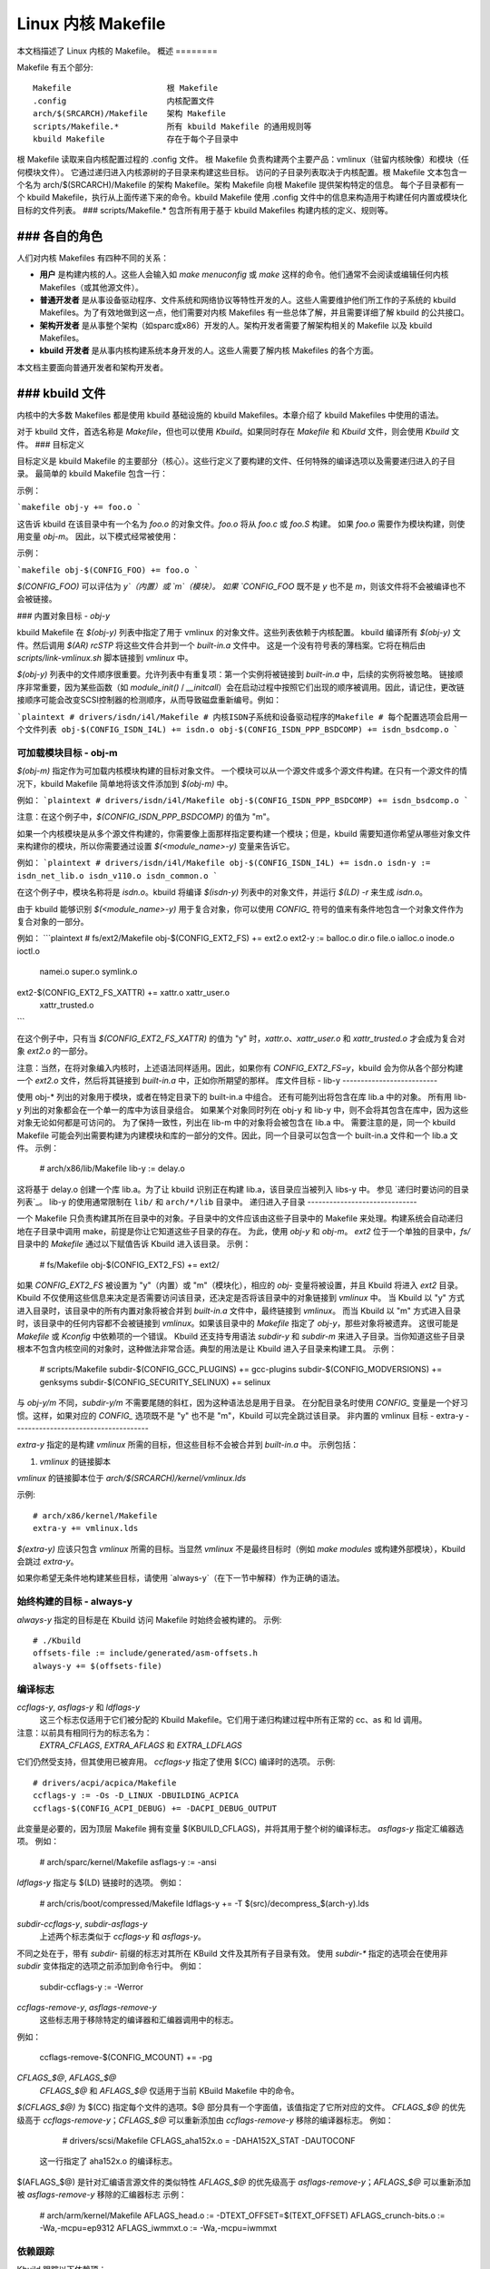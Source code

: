 ======================
Linux 内核 Makefile
======================

本文档描述了 Linux 内核的 Makefile。
概述
========

Makefile 有五个部分::

   Makefile                    根 Makefile
   .config                     内核配置文件
   arch/$(SRCARCH)/Makefile    架构 Makefile
   scripts/Makefile.*          所有 kbuild Makefile 的通用规则等
   kbuild Makefile             存在于每个子目录中

根 Makefile 读取来自内核配置过程的 .config 文件。
根 Makefile 负责构建两个主要产品：vmlinux（驻留内核映像）和模块（任何模块文件）。
它通过递归进入内核源树的子目录来构建这些目标。
访问的子目录列表取决于内核配置。根 Makefile 文本包含一个名为 arch/$(SRCARCH)/Makefile 的架构 Makefile。架构 Makefile 向根 Makefile 提供架构特定的信息。
每个子目录都有一个 kbuild Makefile，执行从上面传递下来的命令。kbuild Makefile 使用 .config 文件中的信息来构造用于构建任何内置或模块化目标的文件列表。
### scripts/Makefile.* 包含所有用于基于 kbuild Makefiles 构建内核的定义、规则等。

### 各自的角色
####

人们对内核 Makefiles 有四种不同的关系：

- **用户** 是构建内核的人。这些人会输入如 `make menuconfig` 或 `make` 这样的命令。他们通常不会阅读或编辑任何内核 Makefiles（或其他源文件）。
- **普通开发者** 是从事设备驱动程序、文件系统和网络协议等特性开发的人。这些人需要维护他们所工作的子系统的 kbuild Makefiles。为了有效地做到这一点，他们需要对内核 Makefiles 有一些总体了解，并且需要详细了解 kbuild 的公共接口。
- **架构开发者** 是从事整个架构（如sparc或x86）开发的人。架构开发者需要了解架构相关的 Makefile 以及 kbuild Makefiles。
- **kbuild 开发者** 是从事内核构建系统本身开发的人。这些人需要了解内核 Makefiles 的各个方面。

本文档主要面向普通开发者和架构开发者。

### kbuild 文件
####

内核中的大多数 Makefiles 都是使用 kbuild 基础设施的 kbuild Makefiles。本章介绍了 kbuild Makefiles 中使用的语法。

对于 kbuild 文件，首选名称是 `Makefile`，但也可以使用 `Kbuild`。如果同时存在 `Makefile` 和 `Kbuild` 文件，则会使用 `Kbuild` 文件。
### 目标定义

目标定义是 kbuild Makefile 的主要部分（核心）。这些行定义了要构建的文件、任何特殊的编译选项以及需要递归进入的子目录。
最简单的 kbuild Makefile 包含一行：

示例：

```makefile
obj-y += foo.o
```

这告诉 kbuild 在该目录中有一个名为 `foo.o` 的对象文件。`foo.o` 将从 `foo.c` 或 `foo.S` 构建。
如果 `foo.o` 需要作为模块构建，则使用变量 `obj-m`。
因此，以下模式经常被使用：

示例：

```makefile
obj-$(CONFIG_FOO) += foo.o
```

`$(CONFIG_FOO)` 可以评估为 `y`（内置）或 `m`（模块）。
如果 `CONFIG_FOO` 既不是 `y` 也不是 `m`，则该文件将不会被编译也不会被链接。

### 内置对象目标 - `obj-y`

kbuild Makefile 在 `$(obj-y)` 列表中指定了用于 vmlinux 的对象文件。这些列表依赖于内核配置。
kbuild 编译所有 `$(obj-y)` 文件。然后调用 `$(AR) rcSTP` 将这些文件合并到一个 `built-in.a` 文件中。
这是一个没有符号表的薄档案。它将在稍后由 `scripts/link-vmlinux.sh` 脚本链接到 `vmlinux` 中。

`$(obj-y)` 列表中的文件顺序很重要。允许列表中有重复项：第一个实例将被链接到 `built-in.a` 中，后续的实例将被忽略。
链接顺序非常重要，因为某些函数（如 `module_init()` / `__initcall`）会在启动过程中按照它们出现的顺序被调用。因此，请记住，更改链接顺序可能会改变SCSI控制器的检测顺序，从而导致磁盘重新编号。例如：

```plaintext
# drivers/isdn/i4l/Makefile
# 内核ISDN子系统和设备驱动程序的Makefile
# 每个配置选项会启用一个文件列表
obj-$(CONFIG_ISDN_I4L) += isdn.o
obj-$(CONFIG_ISDN_PPP_BSDCOMP) += isdn_bsdcomp.o
```

可加载模块目标 - obj-m
------------------------

`$(obj-m)` 指定作为可加载内核模块构建的目标对象文件。
一个模块可以从一个源文件或多个源文件构建。在只有一个源文件的情况下，kbuild Makefile 简单地将该文件添加到 `$(obj-m)` 中。

例如：
```plaintext
# drivers/isdn/i4l/Makefile
obj-$(CONFIG_ISDN_PPP_BSDCOMP) += isdn_bsdcomp.o
```

注意：在这个例子中，`$(CONFIG_ISDN_PPP_BSDCOMP)` 的值为 "m"。

如果一个内核模块是从多个源文件构建的，你需要像上面那样指定要构建一个模块；但是，kbuild 需要知道你希望从哪些对象文件来构建你的模块，所以你需要通过设置 `$(<module_name>-y)` 变量来告诉它。

例如：
```plaintext
# drivers/isdn/i4l/Makefile
obj-$(CONFIG_ISDN_I4L) += isdn.o
isdn-y := isdn_net_lib.o isdn_v110.o isdn_common.o
```

在这个例子中，模块名称将是 `isdn.o`。kbuild 将编译 `$(isdn-y)` 列表中的对象文件，并运行 `$(LD) -r` 来生成 `isdn.o`。

由于 kbuild 能够识别 `$(<module_name>-y)` 用于复合对象，你可以使用 `CONFIG_` 符号的值来有条件地包含一个对象文件作为复合对象的一部分。

例如：
```plaintext
# fs/ext2/Makefile
obj-$(CONFIG_EXT2_FS) += ext2.o
ext2-y := balloc.o dir.o file.o ialloc.o inode.o ioctl.o \
  namei.o super.o symlink.o
ext2-$(CONFIG_EXT2_FS_XATTR) += xattr.o xattr_user.o \
  xattr_trusted.o
```

在这个例子中，只有当 `$(CONFIG_EXT2_FS_XATTR)` 的值为 "y" 时，`xattr.o`、`xattr_user.o` 和 `xattr_trusted.o` 才会成为复合对象 `ext2.o` 的一部分。

注意：当然，在将对象编入内核时，上述语法同样适用。因此，如果你有 `CONFIG_EXT2_FS=y`，kbuild 会为你从各个部分构建一个 `ext2.o` 文件，然后将其链接到 `built-in.a` 中，正如你所期望的那样。
库文件目标 - lib-y
--------------------------

使用 obj-* 列出的对象用于模块，或者在特定目录下的 built-in.a 中组合。
还有可能列出将包含在库 lib.a 中的对象。
所有用 lib-y 列出的对象都会在一个单一的库中为该目录组合。
如果某个对象同时列在 obj-y 和 lib-y 中，则不会将其包含在库中，因为这些对象无论如何都是可访问的。
为了保持一致性，列出在 lib-m 中的对象将会被包含在 lib.a 中。
需要注意的是，同一个 kbuild Makefile 可能会列出需要构建为内建模块和库的一部分的文件。因此，同一个目录可以包含一个 built-in.a 文件和一个 lib.a 文件。
示例：

  # arch/x86/lib/Makefile
  lib-y    := delay.o

这将基于 delay.o 创建一个库 lib.a。为了让 kbuild 识别正在构建 lib.a，该目录应当被列入 libs-y 中。
参见 `递归时要访问的目录列表`_。
lib-y 的使用通常限制在 ``lib/`` 和 ``arch/*/lib`` 目录中。
递归进入子目录
------------------------------

一个 Makefile 只负责构建其所在目录中的对象。子目录中的文件应该由这些子目录中的 Makefile 来处理。构建系统会自动递归地在子目录中调用 make，前提是你让它知道这些子目录的存在。
为此，使用 `obj-y` 和 `obj-m`。
`ext2` 位于一个单独的目录中，`fs/` 目录中的 `Makefile` 通过以下赋值告诉 Kbuild 进入该目录。
示例：

  # fs/Makefile
  obj-$(CONFIG_EXT2_FS) += ext2/

如果 `CONFIG_EXT2_FS` 被设置为 "y"（内置）或 "m"（模块化），相应的 `obj-` 变量将被设置，并且 Kbuild 将进入 `ext2` 目录。
Kbuild 不仅使用这些信息来决定是否需要访问该目录，还决定是否将该目录中的对象链接到 `vmlinux` 中。
当 Kbuild 以 "y" 方式进入目录时，该目录中的所有内置对象将被合并到 `built-in.a` 文件中，最终链接到 `vmlinux`。
而当 Kbuild 以 "m" 方式进入目录时，该目录中的任何内容都不会被链接到 `vmlinux`。如果该目录中的 `Makefile` 指定了 `obj-y`，那些对象将被遗弃。
这很可能是 `Makefile` 或 `Kconfig` 中依赖项的一个错误。
Kbuild 还支持专用语法 `subdir-y` 和 `subdir-m` 来进入子目录。当你知道这些子目录根本不包含内核空间的对象时，这种做法非常合适。典型的用法是让 Kbuild 进入子目录来构建工具。
示例：

  # scripts/Makefile
  subdir-$(CONFIG_GCC_PLUGINS) += gcc-plugins
  subdir-$(CONFIG_MODVERSIONS) += genksyms
  subdir-$(CONFIG_SECURITY_SELINUX) += selinux

与 `obj-y/m` 不同，`subdir-y/m` 不需要尾随的斜杠，因为这种语法总是用于目录。
在分配目录名时使用 `CONFIG_` 变量是一个好习惯。这样，如果对应的 `CONFIG_` 选项既不是 "y" 也不是 "m"，Kbuild 可以完全跳过该目录。
非内置的 vmlinux 目标 - extra-y
-------------------------------------

`extra-y` 指定的是构建 `vmlinux` 所需的目标，但这些目标不会被合并到 `built-in.a` 中。
示例包括：

1) `vmlinux` 的链接脚本

`vmlinux` 的链接脚本位于 `arch/$(SRCARCH)/kernel/vmlinux.lds`

示例::

  # arch/x86/kernel/Makefile
  extra-y += vmlinux.lds

`$(extra-y)` 应该只包含 `vmlinux` 所需的目标。当显然 `vmlinux` 不是最终目标时（例如 `make modules` 或构建外部模块），Kbuild 会跳过 `extra-y`。

如果你希望无条件地构建某些目标，请使用 `always-y`（在下一节中解释）作为正确的语法。

始终构建的目标 - always-y
-----------------------------

`always-y` 指定的目标是在 Kbuild 访问 Makefile 时始终会被构建的。
示例::

  # ./Kbuild
  offsets-file := include/generated/asm-offsets.h
  always-y += $(offsets-file)

编译标志
-----------------

`ccflags-y`, `asflags-y` 和 `ldflags-y`
  这三个标志仅适用于它们被分配的 Kbuild Makefile。它们用于递归构建过程中所有正常的 cc、as 和 ld 调用。
注意：以前具有相同行为的标志名为：
  `EXTRA_CFLAGS`, `EXTRA_AFLAGS` 和 `EXTRA_LDFLAGS`
它们仍然受支持，但其使用已被弃用。
`ccflags-y` 指定了使用 $(CC) 编译时的选项。
示例::

    # drivers/acpi/acpica/Makefile
    ccflags-y := -Os -D_LINUX -DBUILDING_ACPICA
    ccflags-$(CONFIG_ACPI_DEBUG) += -DACPI_DEBUG_OUTPUT

此变量是必要的，因为顶层 Makefile 拥有变量 $(KBUILD_CFLAGS)，并将其用于整个树的编译标志。
`asflags-y` 指定汇编器选项。
例如：

    # arch/sparc/kernel/Makefile
    asflags-y := -ansi

`ldflags-y` 指定与 $(LD) 链接时的选项。
例如：

    # arch/cris/boot/compressed/Makefile
    ldflags-y += -T $(src)/decompress_$(arch-y).lds

`subdir-ccflags-y`, `subdir-asflags-y`
  上述两个标志类似于 `ccflags-y` 和 `asflags-y`。
不同之处在于，带有 `subdir-` 前缀的标志对其所在 KBuild 文件及其所有子目录有效。
使用 `subdir-*` 指定的选项会在使用非 `subdir` 变体指定的选项之前添加到命令行中。
例如：

    subdir-ccflags-y := -Werror

`ccflags-remove-y`, `asflags-remove-y`
  这些标志用于移除特定的编译器和汇编器调用中的标志。
例如：

    ccflags-remove-$(CONFIG_MCOUNT) += -pg

`CFLAGS_$@`, `AFLAGS_$@`
  `CFLAGS_$@` 和 `AFLAGS_$@` 仅适用于当前 KBuild Makefile 中的命令。
`$(CFLAGS_$@)` 为 $(CC) 指定每个文件的选项。$@ 部分具有一个字面值，该值指定了它所对应的文件。
`CFLAGS_$@` 的优先级高于 `ccflags-remove-y`；`CFLAGS_$@` 可以重新添加由 `ccflags-remove-y` 移除的编译器标志。
例如：

    # drivers/scsi/Makefile
    CFLAGS_aha152x.o = -DAHA152X_STAT -DAUTOCONF

  这一行指定了 aha152x.o 的编译标志。
$(AFLAGS_$@) 是针对汇编语言源文件的类似特性  
`AFLAGS_$@` 的优先级高于 `asflags-remove-y`；`AFLAGS_$@` 可以重新添加被 `asflags-remove-y` 移除的汇编器标志  
示例：

    # arch/arm/kernel/Makefile
    AFLAGS_head.o        := -DTEXT_OFFSET=$(TEXT_OFFSET)
    AFLAGS_crunch-bits.o := -Wa,-mcpu=ep9312
    AFLAGS_iwmmxt.o      := -Wa,-mcpu=iwmmxt

依赖跟踪
--------

Kbuild 跟踪以下依赖项：

1) 所有前置文件（包括 ``*.c`` 和 ``*.h``）
2) 在所有前置文件中使用的 ``CONFIG_`` 选项
3) 用于编译目标的命令行

因此，如果你修改了 $(CC) 的某个选项，所有受影响的文件都将被重新编译

自定义规则
------------

当 Kbuild 架构不提供所需支持时，可以使用自定义规则。一个典型的例子是在构建过程中生成的头文件  
另一个例子是需要自定义规则来准备引导映像等架构特定的 Makefile  
自定义规则以常规 Make 规则的形式编写  
Kbuild 不在 Makefile 所在目录执行，所以所有的自定义规则都应使用相对于前置文件和目标文件的路径  
定义自定义规则时会用到两个变量：

$(src)
  $(src) 是 Makefile 所在的目录。引用源树中的文件时始终使用 $(src)
$(obj)
  $(obj) 是保存目标文件的目录。引用生成文件时始终使用 $(obj)。对于需要同时适用于生成文件和实际源文件的模式规则，也应使用 $(obj)（VPATH 将帮助查找不仅在对象树中还在源树中的前置文件）
示例：

    #drivers/scsi/Makefile
    $(obj)/53c8xx_d.h: $(src)/53c7,8xx.scr $(src)/script_asm.pl
    $(CPP) -DCHIP=810 - < $< | ... $(src)/script_asm.pl

  这是一个遵循 make 所需标准语法的自定义规则
目标文件依赖于两个先决条件文件。对目标文件的引用以 `$(obj)` 开头，对先决条件文件的引用使用 `$(src)`（因为它们不是生成文件）。

$(kecho)
在规则中向用户显示信息通常是一个好习惯，但在执行 `make -s` 时，不希望看到任何输出，除非是警告或错误。
为了支持这一点，kbuild 定义了 $(kecho)，它会将紧跟在 $(kecho) 后面的文本输出到标准输出，除非使用了 `make -s`。

示例：

```makefile
# arch/arm/Makefile
$(BOOT_TARGETS): vmlinux
        $(Q)$(MAKE) $(build)=$(boot) MACHINE=$(MACHINE) $(boot)/$@
        @$(kecho) '  Kernel: $(boot)/$@ is ready'
```

当 kbuild 在未设置 KBUILD_VERBOSE 的情况下执行时，默认只显示命令的简写形式。
为了使自定义命令启用这种行为，kbuild 要求设置两个变量：

- `quiet_cmd_<command>` - 需要显示的内容
- `cmd_<command>` - 要执行的命令

示例：

```makefile
# lib/Makefile
quiet_cmd_crc32 = GEN     $@
cmd_crc32 = $< > $@

$(obj)/crc32table.h: $(obj)/gen_crc32table
        $(call cmd,crc32)
```

在更新 $(obj)/crc32table.h 目标时，会显示以下行：

```shell
GEN     lib/crc32table.h
```

通过执行 `make KBUILD_VERBOSE=` 可以看到这条信息。

命令变更检测
------------------------

在评估规则时，会比较目标文件和其先决条件文件的时间戳。GNU Make 当任何先决条件比目标文件更新时更新目标文件。
当命令行自上次调用以来发生变化时，也应重建目标文件。这本身不受 Make 支持，因此 kbuild 通过一种元编程方式实现了这一点。
用于此目的的宏是 `if_changed`，其形式如下：

```makefile
quiet_cmd_<command> = ..
cmd_<command> = ..
<target>: <source(s)> FORCE
        $(call if_changed,<command>)
```

任何使用 `if_changed` 的目标都必须列在 $(targets) 中，否则命令行检查会失败，并且目标文件将始终被构建。
如果目标已经在识别的语法中列出，如 obj-y/m、lib-y/m、extra-y/m、always-y/m、hostprogs、userprogs 或 Kbuild，Kbuild 会自动将其添加到 $(targets)。否则，必须显式地将目标添加到 $(targets)。

对 $(targets) 的赋值不包含 $(obj)/ 前缀。可以结合使用 `if_changed` 和自定义规则，具体定义见“自定义规则”部分。

注意：常见的错误是忘记添加 FORCE 先决条件。

另一个常见的陷阱是有时空格很重要；例如，下面的代码会失败（请注意逗号后面的多余空格）：

```plaintext
target: source(s) FORCE

**WRONG!**	$(call if_changed, objcopy)
```

注意：
  每个目标不应使用多于一次的 `if_changed`。
  它将执行的命令存储在对应的 .cmd 文件中，多次调用会导致覆盖，并且当目标是最新的但只有更改的命令触发命令执行时，可能会导致意外的结果。

$(CC) 支持函数
-----------------------

内核可以使用多个不同版本的 $(CC) 编译，每个版本支持一组独特的特性和选项。
Kbuild 提供了基本的支持来检查 $(CC) 的有效选项。
$(CC) 通常是 gcc 编译器，但也支持其他替代方案。

as-option
  `as-option` 用于检查 $(CC) 在编译汇编文件（``*.S``）时是否支持给定的选项。如果第一个选项不被支持，可以指定一个可选的第二个选项。
示例：

```plaintext
# arch/sh/Makefile
cflags-y += $(call as-option,-Wa$(comma)-isa=$(isa-y),)
```

在上面的例子中，如果 $(CC) 支持该选项，则 cflags-y 将被赋值为 `-Wa$(comma)-isa=$(isa-y)`。
第二个参数是可选的，如果提供，则在第一个参数不被支持时使用。

`as-instr`
`as-instr` 检查汇编器是否报告了特定指令，并根据结果输出 `option1` 或 `option2`。
测试指令支持 C 转义字符。
注意：`as-instr-option` 使用 `KBUILD_AFLAGS` 来设置汇编器选项。

`cc-option`
`cc-option` 用于检查编译器 `$(CC)` 是否支持给定的选项，如果不支持，则使用可选的第二个选项。
示例：

```makefile
# arch/x86/Makefile
cflags-y += $(call cc-option, -march=pentium-mmx, -march=i586)
```

在上述示例中，如果 `$(CC)` 支持 `-march=pentium-mmx` 选项，那么 `cflags-y` 将被赋值为 `-march=pentium-mmx`；否则赋值为 `-march=i586`。
`cc-option` 的第二个参数是可选的，如果没有提供，则当第一个选项不被支持时，`cflags-y` 将被赋值为空。
注意：`cc-option` 使用 `KBUILD_CFLAGS` 来设置 `$(CC)` 的选项。

`cc-option-yn`
`cc-option-yn` 用于检查 `gcc` 是否支持给定的选项，并在支持时返回 "y"，否则返回 "n"。
示例：

```makefile
# arch/ppc/Makefile
biarch := $(call cc-option-yn, -m32)
aflags-$(biarch) += -a32
cflags-$(biarch) += -m32
```

在上述示例中，如果 `$(CC)` 支持 `-m32` 选项，则 `$(biarch)` 被设为 "y"。当 `$(biarch)` 等于 "y" 时，扩展变量 `$(aflags-y)` 和 `$(cflags-y)` 分别被赋值为 `-a32` 和 `-m32`。
注意：`cc-option-yn` 使用 `KBUILD_CFLAGS` 来设置 `$(CC)` 的选项。

`cc-disable-warning`
`cc-disable-warning` 检查 `gcc` 是否支持给定的警告，并返回禁用该警告的命令行开关。这个特殊函数是必需的，因为从 `gcc 4.4` 及更高版本开始，任何未知的 `-Wno-*` 选项都会被接受，只有当源文件中有其他警告时才会发出警告。
示例：

```makefile
KBUILD_CFLAGS += $(call cc-disable-warning, unused-but-set-variable)
```

在上述示例中，如果 `gcc` 真正支持 `-Wno-unused-but-set-variable`，则将其添加到 `KBUILD_CFLAGS` 中。

`gcc-min-version`
`gcc-min-version` 检查 `$(CONFIG_GCC_VERSION)` 的值是否大于或等于提供的值，并在满足条件时返回 "y"。
示例：

```makefile
cflags-$(call gcc-min-version, 70100) := -foo
```

在上述示例中，如果 `$(CC)` 是 `gcc` 并且 `$(CONFIG_GCC_VERSION)` 大于或等于 `7.1`，那么 `cflags-y` 将被赋值为 `-foo`。
### clang-min-version
`clang-min-version` 用于检查 `$(CONFIG_CLANG_VERSION)` 的值是否大于或等于提供的值。如果满足条件，则结果为 `y`。

**示例：**

```makefile
cflags-$(call clang-min-version, 110000) := -foo
```

在这个示例中，如果 `$(CC)` 是 `clang` 并且 `$(CONFIG_CLANG_VERSION)` 大于或等于 11.0.0，则 `cflags-y` 将被赋值 `-foo`。

### cc-cross-prefix
`cc-cross-prefix` 用于检查路径中是否存在带有指定前缀的 `$(CC)`。如果有多个前缀，将返回第一个存在 `prefix$(CC)` 的前缀；如果没有找到任何 `prefix$(CC)`，则不返回任何内容。

额外的前缀在调用 `cc-cross-prefix` 时通过单个空格分隔。

此功能对于尝试设置 `CROSS_COMPILE` 的架构 Makefile 非常有用，因为它们可能有多个值可供选择。

建议仅在交叉编译（主机架构与目标架构不同）时尝试设置 `CROSS_COMPILE`。如果 `CROSS_COMPILE` 已经设置，则保留其旧值。

**示例：**

```makefile
# arch/m68k/Makefile
ifneq ($(SUBARCH),$(ARCH))
        ifeq ($(CROSS_COMPILE),)
                CROSS_COMPILE := $(call cc-cross-prefix, m68k-linux-gnu-)
        endif
endif
```

### $(LD) 支持函数
#### ld-option
`ld-option` 用于检查 `$(LD)` 是否支持提供的选项。它接受两个参数作为输入，第二个参数是可选的，当第一个选项不受支持时可以使用。

**示例：**

```makefile
# Makefile
LDFLAGS_vmlinux += $(call ld-option, -X)
```

### 脚本调用
Make 规则可以调用脚本来构建内核。规则应当始终提供适当的解释器来执行脚本，不应依赖于脚本的执行权限，并且不应直接调用脚本。

为了方便手动调用脚本（如调用 `./scripts/checkpatch.pl`），建议仍然设置脚本的执行权限。
Kbuild 提供了变量 $(CONFIG_SHELL)，$(AWK)，$(PERL)，和 $(PYTHON3)，用于引用各自脚本的解释器。
示例：

  # Makefile
  cmd_depmod = $(CONFIG_SHELL) $(srctree)/scripts/depmod.sh $(DEPMOD) \
          $(KERNELRELEASE)

主机程序支持
=============

Kbuild 支持在编译阶段构建主机上的可执行文件以供使用。
为了使用主机可执行文件，需要两个步骤：
第一步是告诉 Kbuild 存在一个主机程序。这通过使用变量 `hostprogs` 来完成。
第二步是为该可执行文件添加一个显式依赖项。
这可以通过两种方式实现：在规则中添加依赖项，或者使用变量 `always-y`。
以下将分别介绍这两种可能性。

简单的主机程序
-------------------

在某些情况下，需要在构建运行的计算机上编译并运行一个程序。
以下行告诉 Kbuild 程序 bin2hex 应当在构建主机上进行构建。
示例：

  hostprogs := bin2hex

在上述示例中，Kbuild 假定 bin2hex 是由位于与 Makefile 相同目录下的名为 bin2hex.c 的单个 C 源文件构成的。
复合主机程序
-----------------------

主机程序可以基于复合对象构建。
用于定义主机程序复合对象的语法与内核对象的语法类似。
`$(<executable>-objs)` 列出了用于链接最终可执行文件的所有对象。
示例：

  ```
  # scripts/lxdialog/Makefile
  hostprogs     := lxdialog
  lxdialog-objs := checklist.o lxdialog.o
  ```

带有 `.o` 扩展名的对象是从相应的 `.c` 文件编译而来的。在上述示例中，`checklist.c` 被编译为 `checklist.o`，`lxdialog.c` 被编译为 `lxdialog.o`。
最后，这两个 `.o` 文件被链接到可执行文件 `lxdialog`。
注意：对于主机程序，不允许使用 `<executable>-y` 的语法。

使用 C++ 编写主机程序
---------------------------

Kbuild 支持用 C++ 编写的主机程序。这最初是为了支持 kconfig 而引入的，并不推荐在一般情况下使用。
示例：

  ```
  # scripts/kconfig/Makefile
  hostprogs     := qconf
  qconf-cxxobjs := qconf.o
  ```

在上面的示例中，可执行文件由 C++ 文件 `qconf.cc` 组成 —— 这是由 `$(qconf-cxxobjs)` 标识的。
如果 `qconf` 包含了 `.c` 和 `.cc` 文件的混合体，则可以使用额外的一行来标识这一点。
示例：

  ```
  # scripts/kconfig/Makefile
  hostprogs     := qconf
  qconf-cxxobjs := qconf.o
  qconf-objs    := check.o
  ```

使用 Rust 编写主机程序
----------------------------

Kbuild 支持用 Rust 编写的主机程序。然而，由于 Rust 工具链不是内核编译的必需项，因此只能在需要 Rust 可用的情况下使用（例如当启用 `CONFIG_RUST` 时）。
示例：

``` 
hostprogs     := target
target-rust   := y
```

Kbuild 将使用位于与 `Makefile` 相同目录下的 `target.rs` 作为 crate 根来编译 `target`。该 crate 可以包含多个源文件（参见 `samples/rust/hostprogs`）。

控制主机程序的编译选项
------------------------------

在编译主机程序时，可以设置特定的标志。这些程序将始终使用 $(HOSTCC) 编译，并传递在 $(KBUILD_HOSTCFLAGS) 中指定的选项。
为了设置对在该 `Makefile` 中创建的所有主机程序生效的标志，可以使用变量 `HOST_EXTRACFLAGS`。
示例：

``` 
# scripts/lxdialog/Makefile
HOST_EXTRACFLAGS += -I/usr/include/ncurses
```

为了为单个文件设置特定的标志，可以使用以下结构：

示例：

``` 
# arch/ppc64/boot/Makefile
HOSTCFLAGS_piggyback.o := -DKERNELBASE=$(KERNELBASE)
```

还可以为链接器指定额外的选项：

示例：

``` 
# scripts/kconfig/Makefile
HOSTLDLIBS_qconf := -L$(QTDIR)/lib
```

在链接 `qconf` 时，将传递额外的选项 `-L$(QTDIR)/lib`。

当实际构建主机程序时
-----------------------------------

Kbuild 仅在主机程序被引用为先决条件时才会构建它们。
这可以通过两种方式实现：

(1) 在自定义规则中显式列出先决条件
示例：

``` 
# drivers/pci/Makefile
hostprogs := gen-devlist
$(obj)/devlist.h: $(src)/pci.ids $(obj)/gen-devlist
(cd $(obj); ./gen-devlist) < $<
```

目标 $(obj)/devlist.h 在 $(obj)/gen-devlist 被更新之前不会被构建。请注意，在自定义规则中引用主机程序时必须加上 $(obj) 前缀。

(2) 使用 always-y

如果没有合适的自定义规则，并且希望在进入 `Makefile` 时构建主机程序，则应使用 `always-y` 变量。
用户空间程序支持
==================

就像宿主程序一样，Kbuild 也支持为目标架构构建用户空间可执行文件（即与构建内核相同的架构）。
语法非常相似。不同之处在于使用 `userprogs` 而不是 `hostprogs`。

简单用户空间程序
------------------

以下行告诉 Kbuild 程序 `bpf-direct` 应当为目标架构构建。
示例::

  userprogs := bpf-direct

在上述示例中，Kbuild 假定 `bpf-direct` 是由位于与 Makefile 相同目录下的名为 `bpf-direct.c` 的单个 C 源文件构成的。

复合用户空间程序
-------------------

用户空间程序可以基于复合对象构建。
定义用户空间程序的复合对象的语法类似于用于内核对象的语法。
`$(<executable>-objs)` 列出了用于链接最终可执行文件的所有对象。
示例::

  #samples/seccomp/Makefile
  userprogs := bpf-fancy
  bpf-fancy-objs := bpf-fancy.o bpf-helper.o

扩展名为 `.o` 的对象是从相应的 `.c` 文件编译而来的。在上述示例中，`bpf-fancy.c` 被编译为 `bpf-fancy.o`，`bpf-helper.c` 被编译为 `bpf-helper.o`。
最后，这两个 `.o` 文件被链接到可执行文件 `bpf-fancy`。
注释：语法 `<executable>-y` 不允许用于用户空间程序
控制用户空间程序的编译选项
---------------------------------------------------

在编译用户空间程序时，可以设置特定的标志。
这些程序将始终使用传递给 $(CC) 的 $(KBUILD_USERCFLAGS) 中指定的选项进行编译。
为了设置对在该 Makefile 中创建的所有用户空间程序生效的标志，请使用变量 `userccflags`。
示例::

  # samples/seccomp/Makefile
  userccflags += -I usr/include

为了为单个文件设置特定的标志，可以使用以下结构：

示例::

  bpf-helper-userccflags += -I user/include

还可以为链接器指定附加选项。

示例::

  # net/bpfilter/Makefile
  bpfilter_umh-userldflags += -static

为了指定与用户空间程序链接的库，可以使用 ``<executable>-userldlibs``。`userldlibs` 语法指定了与当前 Makefile 中创建的所有用户空间程序链接的库。
当链接 bpfilter_umh 时，会传递额外的选项 `-static`。
从命令行，也会使用 :ref:`USERCFLAGS 和 USERLDFLAGS <userkbuildflags>`。
实际构建用户空间程序时
------------------------------------------

Kbuild 只有在被明确告知时才会构建用户空间程序。
有两种方法可以做到这一点。
(1) 将其作为另一个文件的先决条件

    示例::

      #net/bpfilter/Makefile
      userprogs := bpfilter_umh
      $(obj)/bpfilter_umh_blob.o: $(obj)/bpfilter_umh

    在构建 $(obj)/bpfilter_umh_blob.o 之前，需要先构建 $(obj)/bpfilter_umh。

(2) 使用 always-y

    示例::

      userprogs := binderfs_example
      always-y := $(userprogs)

    Kbuild 提供了以下简写形式::

      userprogs-always-y := binderfs_example

    这会告诉 Kbuild 在处理此 Makefile 时构建 binderfs_example。

Kbuild 清理基础设施
===========================

``make clean`` 会删除编译内核时 obj 树中的大多数生成文件。这包括主机程序等生成文件。Kbuild 知道在 $(hostprogs)、$(always-y)、$(always-m)、$(always-)、$(extra-y)、$(extra-) 和 $(targets) 中列出的目标。它们都会在执行 ``make clean`` 时被删除。当执行 ``make clean`` 时，整个内核源代码树中匹配模式 ``*.[oas]``、``*.ko`` 的文件以及一些由 kbuild 生成的其他文件也会被删除。

可以通过使用 $(clean-files) 在 Kbuild 的 Makefile 中指定要删除的额外文件或目录。
示例::

  #lib/Makefile
  clean-files := crc32table.h

  当执行 ``make clean`` 时，文件 ``crc32table.h`` 会被删除。

Kbuild 假定文件位于与 Makefile 相同的相对目录中。
为了将某些文件或目录排除在 ``make clean`` 外，可以使用 $(no-clean-files) 变量。
通常情况下，kbuild 会通过 ``obj-* := dir/`` 递归进入子目录，但在架构 Makefile 中，如果 kbuild 架构不够充分，有时需要显式指定。
示例::

  #arch/x86/boot/Makefile
  subdir- := compressed

  上述赋值指示 kbuild 在执行 ``make clean`` 时进入 compressed/ 目录。

注意：arch/$(SRCARCH)/Makefile 不能使用 ``subdir-``，因为该文件是在顶层 Makefile 中包含的。相反，arch/$(SRCARCH)/Kbuild 可以使用 ``subdir-``。
注释2：在执行 `make clean` 时，会访问 core-y、libs-y、drivers-y 和 net-y 中列出的所有目录。

架构 Makefile
=============

顶层 Makefile 设置环境并进行准备，然后开始递归进入各个子目录。顶层 Makefile 包含通用部分，而 arch/$(SRCARCH)/Makefile 包含设置 kbuild 所需的部分。

为了做到这一点，arch/$(SRCARCH)/Makefile 设置了若干变量并定义了一些目标。当 kbuild 执行时，大致遵循以下步骤：

1) 配置内核 => 生成 .config 文件

2) 将内核版本存储在 include/linux/version.h 中

3) 更新目标 prepare 的所有其他先决条件：
   - 额外的先决条件在 arch/$(SRCARCH)/Makefile 中指定

4) 递归进入 init-*、core-*、drivers-*、net-* 和 libs-* 列出的所有目录，并构建所有目标
   - 上述变量的值在 arch/$(SRCARCH)/Makefile 中扩展

5) 然后链接所有对象文件，并将结果文件 vmlinux 放在 obj 树的根目录下
   - 最初链接的对象列表在 scripts/head-object-list.txt 中给出

6) 最后，架构特定的部分执行任何所需的后处理，并构建最终的启动映像
   - 这包括构建引导记录
   - 准备 initrd 映像等

设置变量以根据架构调整构建
-------------------------------

KBUILD_LDFLAGS
  通用 $(LD) 选项

  用于所有链接器调用的标志
通常指定仿真就足够了。
示例：

    #arch/s390/Makefile
    KBUILD_LDFLAGS         := -m elf_s390

  注意：可以使用ldflags-y进一步定制所使用的标志。详见`非内置vmlinux目标 - extra-y`_

LDFLAGS_vmlinux
  链接vmlinux时传递给$(LD)的选项

  LDFLAGS_vmlinux用于指定链接最终vmlinux镜像时传递给链接器的附加标志
LDFLAGS_vmlinux使用LDFLAGS_$@支持
示例：

    #arch/x86/Makefile
    LDFLAGS_vmlinux := -e stext

OBJCOPYFLAGS
  objcopy标志

  当使用$(call if_changed,objcopy)转换.o文件时，将使用OBJCOPYFLAGS中指定的标志
$(call if_changed,objcopy)常用于生成vmlinux的原始二进制文件
示例：

    #arch/s390/Makefile
    OBJCOPYFLAGS := -O binary

    #arch/s390/boot/Makefile
    $(obj)/image: vmlinux FORCE
            $(call if_changed,objcopy)

  在这个示例中，二进制文件$(obj)/image是vmlinux的二进制版本。$(call if_changed,xxx)的用法将在后面介绍

KBUILD_AFLAGS
  汇编器标志

  默认值 - 参见顶层Makefile
根据需要追加或修改
示例：

    #arch/sparc64/Makefile
    KBUILD_AFLAGS += -m64 -mcpu=ultrasparc

KBUILD_CFLAGS
  $(CC) 编译器标志

  默认值 - 参见顶层Makefile
根据架构需求追加或修改
通常，KBUILD_CFLAGS 变量依赖于配置
示例：

    # arch/x86/boot/compressed/Makefile
    cflags-$(CONFIG_X86_32) := -march=i386
    cflags-$(CONFIG_X86_64) := -mcmodel=small
    KBUILD_CFLAGS += $(cflags-y)

许多架构的 Makefile 动态运行目标 C 编译器来探测支持的选项：

    # arch/x86/Makefile

    ..
    cflags-$(CONFIG_MPENTIUMII)     += $(call cc-option, \-march=pentium2,-march=i686)
    ..
    # 禁用单元一次模式 ..
    KBUILD_CFLAGS += $(call cc-option,-fno-unit-at-a-time)
    ..

第一个示例利用了配置选项在被选中时展开为 "y" 的技巧
KBUILD_RUSTFLAGS
  $(RUSTC) 编译器标志

  默认值 - 请参见顶层 Makefile
根据架构需求追加或修改
通常，KBUILD_RUSTFLAGS 变量依赖于配置
请注意，目标规范文件生成（用于 `--target`）在 `scripts/generate_rust_target.rs` 中处理。

KBUILD_AFLAGS_KERNEL  
内置内核的汇编器选项

$(KBUILD_AFLAGS_KERNEL) 包含用于编译常驻内核代码的额外 C 编译器标志。

KBUILD_AFLAGS_MODULE  
模块专用的汇编器选项

$(KBUILD_AFLAGS_MODULE) 用于添加架构特定的选项，这些选项用于汇编器。从命令行应当使用 AFLAGS_MODULE（参见 kbuild.rst）。

KBUILD_CFLAGS_KERNEL  
内置内核的 $(CC) 选项

$(KBUILD_CFLAGS_KERNEL) 包含用于编译常驻内核代码的额外 C 编译器标志。

KBUILD_CFLAGS_MODULE  
构建模块时 $(CC) 的选项

$(KBUILD_CFLAGS_MODULE) 用于添加架构特定的选项，这些选项用于 $(CC)。从命令行应当使用 CFLAGS_MODULE（参见 kbuild.rst）。

KBUILD_RUSTFLAGS_KERNEL  
内置内核的 $(RUSTC) 选项

$(KBUILD_RUSTFLAGS_KERNEL) 包含用于编译常驻内核代码的额外 Rust 编译器标志。

KBUILD_RUSTFLAGS_MODULE  
构建模块时 $(RUSTC) 的选项

$(KBUILD_RUSTFLAGS_MODULE) 用于添加架构特定的选项，这些选项用于 $(RUSTC)。从命令行应当使用 RUSTFLAGS_MODULE（参见 kbuild.rst）。
KBUILD_LDFLAGS_MODULE  
链接模块时 $(LD) 的选项

$(KBUILD_LDFLAGS_MODULE) 用于在链接模块时添加架构特定的选项。这通常是链接器脚本。
从命令行传递的 LDFLAGS_MODULE 应该被使用（参见 kbuild.rst）

KBUILD_LDS  
包含完整路径的链接器脚本。由顶层 Makefile 分配。

KBUILD_VMLINUX_OBJS  
所有 vmlinux 的目标文件。它们按照 KBUILD_VMLINUX_OBJS 中列出的顺序链接到 vmlinux。
scripts/head-object-list.txt 中列出的目标文件是例外；它们会被放置在其他对象之前。

KBUILD_VMLINUX_LIBS  
所有用于 vmlinux 的 `.a` 库文件。KBUILD_VMLINUX_OBJS 和 KBUILD_VMLINUX_LIBS 一起指定了用于链接 vmlinux 的所有目标文件。

向 archheaders 添加先决条件
-------------------------------

archheaders: 规则用于生成可能通过 `make header_install` 安装到用户空间的头文件。
当在架构本身上运行 `make archprepare` 之前会运行此规则。

向 archprepare 添加先决条件
-------------------------------

archprepare: 规则用于列出需要在开始进入子目录之前构建的先决条件。
这通常用于包含汇编程序常量的头文件。
示例：

  #arch/arm/Makefile
  archprepare: maketools

在这个例子中，文件目标 `maketools` 将在进入子目录之前被处理。
参见章节 XXX-TODO，该章节描述了 kbuild 如何支持生成偏移头文件。

列出访问时的目录顺序
-------------------------------

一个架构 Makefile 与顶层 Makefile 配合定义变量，以指定如何构建 vmlinux 文件。注意，没有针对模块的特定架构部分；模块构建机制都是与架构无关的。
core-y, libs-y, drivers-y
  $(libs-y) 列出了可以定位 lib.a 归档文件的目录。
其他列出的则是可以定位内置 .a 对象文件的目录。
然后按以下顺序继续：

    $(core-y), $(libs-y), $(drivers-y)

顶层 Makefile 定义了所有通用目录的值，而 arch/$(SRCARCH)/Makefile 只添加特定于架构的目录。
示例：

    # arch/sparc/Makefile
    core-y                 += arch/sparc/

    libs-y                 += arch/sparc/prom/
    libs-y                 += arch/sparc/lib/

    drivers-$(CONFIG_PM) += arch/sparc/power/

特定于架构的引导映像
------------------------------

一个架构 Makefile 指定了将 vmlinux 文件压缩、用引导代码包裹并将其复制到某处的目标。这包括各种类型的安装命令。
实际的目标在不同架构之间并不标准化。
通常会在 arch/$(SRCARCH)/ 下的 boot/ 目录中进行任何附加处理。
kbuild 并不提供任何智能方式来支持构建 boot/ 中指定的目标。因此，arch/$(SRCARCH)/Makefile 应当手动调用 make 来构建 boot/ 中的目标。
推荐的方法是在 `arch/$(SRCARCH)/Makefile` 中包含快捷方式，并在调用 `arch/$(SRCARCH)/boot/Makefile` 时使用完整路径。
示例：

```makefile
# arch/x86/Makefile
boot := arch/x86/boot
bzImage: vmlinux
        $(Q)$(MAKE) $(build)=$(boot) $(boot)/$@
```

`$(Q)$(MAKE) $(build)=<dir>` 是推荐的在子目录中调用 make 的方法。

没有关于命名架构特定目标的规则，但执行 `make help` 将列出所有相关的目标。为了支持这一点，必须定义 `$(archhelp)`。
示例：

```makefile
# arch/x86/Makefile
define archhelp
    echo  '* bzImage      - 压缩内核镜像 (arch/x86/boot/bzImage)'
endef
```

当没有参数执行 make 时，将构建遇到的第一个目标。在顶层 Makefile 中，存在的第一个目标是 `all`：
一个架构应当始终默认构建一个可引导的镜像。
在 `make help` 中，默认目标会用 `*` 高亮显示。
向 `all` 添加一个新的先决条件以选择一个不同于 `vmlinux` 的默认目标。
示例：

```makefile
# arch/x86/Makefile
all: bzImage
```

当执行 `make` 且没有参数时，将构建 `bzImage`。

构建引导镜像时有用的命令
------------------------------

Kbuild 提供了一些宏，在构建引导镜像时非常有用。
### 链接目标
通常，`LDFLAGS_$@` 用于为 `ld` 设置特定的选项。

**示例：**

```makefile
# arch/x86/boot/Makefile
LDFLAGS_bootsect := -Ttext 0x0 -s --oformat binary
LDFLAGS_setup    := -Ttext 0x0 -s --oformat binary -e begtext

targets += setup setup.o bootsect bootsect.o
$(obj)/setup $(obj)/bootsect: %: %.o FORCE
        $(call if_changed,ld)
```

在这个示例中，有两个可能的目标，需要不同的链接器选项。链接器选项使用 `LDFLAGS_$@` 语法指定——每个潜在目标一个。

`$(targets)` 被分配了所有潜在的目标，这样 KBuild 就知道这些目标，并会：

1. 检查命令行的变化。
2. 在执行 `make clean` 时删除目标文件。

**注意：**
常见的错误是忘记 `targets :=` 的赋值，导致目标文件在没有任何明显原因的情况下被重新编译。

### objcopy
复制二进制文件。通常在 `arch/$(SRCARCH)/Makefile` 中指定 `OBJCOPYFLAGS`。

可以使用 `OBJCOPYFLAGS_$@` 来设置额外的选项。

### gzip
压缩目标。使用最大压缩级别来压缩目标文件。

**示例：**

```makefile
# arch/x86/boot/compressed/Makefile
$(obj)/vmlinux.bin.gz: $(vmlinux.bin.all-y) FORCE
        $(call if_changed,gzip)
```

### dtc
创建适合链接到 vmlinux 的扁平设备树 blob 对象。链接到 vmlinux 的设备树 blob 放置在图像中的 init 区段。平台代码 **必须** 在调用 `unflatten_device_tree()` 之前将 blob 复制到非 init 内存中。

要使用此命令，只需将 `*.dtb` 添加到 `obj-y` 或 `targets` 中，或者让其他目标依赖于 `%.dtb`。

存在一个中心规则，用于从 `$(src)/%.dts` 创建 `$(obj)/%.dtb`；架构 Makefile 不需要显式写出该规则。

**示例：**

```makefile
targets += $(dtb-y)
DTC_FLAGS ?= -p 1024
```

### 预处理链接脚本

当构建 vmlinux 映像时，会使用链接脚本 `arch/$(SRCARCH)/kernel/vmlinux.lds`。
该脚本是位于同一目录下的文件 vmlinux.lds.S 的预处理变体。
Kbuild 了解 .lds 文件，并包含一个规则 ``*lds.S`` -> ``*lds``。例如：

  # arch/x86/kernel/Makefile
  extra-y := vmlinux.lds

对 extra-y 的赋值用于告诉 Kbuild 构建目标 vmlinux.lds。
对 $(CPPFLAGS_vmlinux.lds) 的赋值告诉 Kbuild 在构建目标 vmlinux.lds 时使用指定的选项。
在构建 ``*.lds`` 目标时，Kbuild 使用以下变量：

  KBUILD_CPPFLAGS      : 在顶层 Makefile 中设置
  cppflags-y           : 可能在 Kbuild Makefile 中设置
  CPPFLAGS_$(@F)       : 目标特定的标志

请注意，在此赋值中使用了完整的文件名。
``*lds`` 文件的 Kbuild 基础结构在多个架构特定文件中被使用。
通用头文件
--------------

目录 include/asm-generic 包含可能在各个架构之间共享的头文件。
推荐使用通用头文件的方法是在 Kbuild 文件中列出该文件。
有关语法等更多信息，请参见 `generic-y`_。
### 链接后传递

如果文件 `arch/xxx/Makefile.postlink` 存在，此 Makefile 将被调用以处理架构的链接后对象（如 `vmlinux` 和 `modules.ko`）。还必须处理 `clean` 目标。此传递在生成 `kallsyms` 后运行。如果架构需要修改符号位置，而不是操作 `kallsyms`，可以为 `.tmp_vmlinux?` 目标添加另一个 `postlink` 目标，并在 `link-vmlinux.sh` 中调用它。

例如，`powerpc` 使用此方法检查已链接的 `vmlinux` 文件的重定位正确性。

### Kbuild 语法导出头文件

内核包含一组导出到用户空间的头文件。许多头文件可以直接导出，但其他头文件在准备好供用户空间使用之前需要进行最小的预处理。

预处理包括：

- 删除内核特定的注释
- 删除对 `compiler.h` 的包含
- 删除所有内核内部的部分（由 `ifdef __KERNEL__` 保护）

所有位于 `include/uapi/`, `include/generated/uapi/`, `arch/<arch>/include/uapi/` 和 `arch/<arch>/include/generated/uapi/` 下的头文件都会被导出。

可以在 `arch/<arch>/include/uapi/asm/` 和 `arch/<arch>/include/asm/` 下定义一个 Kbuild 文件来列出来自 `asm-generic` 的汇编文件。请参阅后续章节了解 Kbuild 文件的语法。

### no-export-headers

`no-export-headers` 主要用于 `include/uapi/linux/Kbuild` 来避免在不支持某些头文件（如 `kvm.h`）的架构上导出它们。应尽可能避免使用它。

### generic-y

如果架构使用了 `include/asm-generic` 中头文件的完全复制版本，则应在文件 `arch/$(SRCARCH)/include/asm/Kbuild` 中列出如下：

示例：

```plaintext
# arch/x86/include/asm/Kbuild
generic-y += termios.h
generic-y += rtc.h
```

在构建的准备阶段，将在目录中生成一个包装的包含文件：

```plaintext
arch/$(SRCARCH)/include/generated/asm
```

当导出一个使用通用头文件的头文件时，类似的包装文件将作为导出头文件集的一部分在目录中生成：

```plaintext
usr/include/asm
```

生成的包装文件在这两种情况下看起来如下：

示例：`termios.h`：

```plaintext
#include <asm-generic/termios.h>
```

### generated-y

如果架构除了生成 `generic-y` 包装文件之外还生成其他头文件，则 `generated-y` 会指定这些头文件。
这可以防止它们被视为过时的 asm-generic 包装层并被移除。
例如：

  #arch/x86/include/asm/Kbuild
  generated-y += syscalls_32.h

mandatory-y
-----------

mandatory-y 主要由 include/(uapi/)asm-generic/Kbuild 使用，以定义所有架构必须具有的最小 ASM 头文件集。
这类似于可选的 generic-y。如果在 arch/$(SRCARCH)/include/(uapi/)/asm 中缺少某个必需的头文件，Kbuild 将自动生成一个 asm-generic 的包装层。

Kbuild 变量
===========

顶层 Makefile 导出了以下变量：

VERSION, PATCHLEVEL, SUBLEVEL, EXTRAVERSION
  这些变量定义了当前内核版本。一些架构 Makefile 实际上直接使用这些值；但应使用 $(KERNELRELEASE)
$(VERSION)，$(PATCHLEVEL) 和 $(SUBLEVEL) 定义基本的三部分版本号，如 "2"、"4" 和 "0"。这三个值总是数字。
$(EXTRAVERSION) 定义了一个更小的子版本，用于预发布补丁或额外补丁。它通常是一个非数字字符串，如 "-pre4"，并且经常为空。
KERNELRELEASE
  $(KERNELRELEASE) 是一个单一的字符串，如 "2.4.0-pre4"，适合用于构建安装目录名或显示在版本字符串中。一些架构 Makefile 为此目的使用它。
ARCH
  此变量定义目标架构，如 "i386"、"arm" 或 "sparc"。一些 kbuild Makefile 通过测试 $(ARCH) 来确定编译哪些文件。
默认情况下，顶层 Makefile 将 $(ARCH) 设置为主机系统的架构。对于交叉编译，用户可以在命令行上覆盖 $(ARCH) 的值：

    make ARCH=m68k ..

SRCARCH
  此变量指定 arch/ 目录下的构建目录。
ARCH 和 SRCARCH 不一定匹配。一些架构目录是双架构的，也就是说，一个 `arch/*/` 目录同时支持 32 位和 64 位。

例如，您可以传递 ARCH=i386、ARCH=x86_64 或 ARCH=x86。对于所有这些情况，SRCARCH=x86，因为 arch/x86/ 同时支持 i386 和 x86_64。

INSTALL_PATH
  此变量定义了一个位置，用于安装架构相关的内核镜像和 System.map 文件。
使用此变量为特定架构的安装目标。

INSTALL_MOD_PATH, MODLIB
  $(INSTALL_MOD_PATH) 指定了模块安装时 $(MODLIB) 的前缀。此变量在 Makefile 中未定义，但用户可以根据需要传入。
  $(MODLIB) 指定了模块安装的目录。顶层 Makefile 将 $(MODLIB) 定义为 $(INSTALL_MOD_PATH)/lib/modules/$(KERNELRELEASE)。用户可以在命令行中覆盖此值，如果需要的话。

INSTALL_MOD_STRIP
  如果指定了此变量，则会在安装模块后对模块进行剥离。如果 INSTALL_MOD_STRIP 是 "1"，则会使用默认选项 --strip-debug。否则，INSTALL_MOD_STRIP 的值将作为 strip 命令的选项（s）使用。

INSTALL_DTBS_PATH
  此变量指定了构建根目录所需的重定位前缀。它定义了设备树 blob 的安装位置。与 INSTALL_MOD_PATH 类似，此变量在 Makefile 中未定义，但用户可以根据需要传入。否则，默认为内核安装路径。
Makefile 语言
=============

内核的 Makefile 被设计为与 GNU Make 一起使用。这些 Makefile 只使用 GNU Make 的已记录功能，但确实使用了许多 GNU 扩展。
GNU Make 支持基本的列表处理函数。内核的 Makefile 使用了一种新颖的列表构建和操作方式，并且很少使用 `if` 语句。
GNU Make 提供了两种赋值运算符：`:=` 和 `=`。`:=` 立即计算右侧表达式并将其实际字符串存储到左侧变量中。`=` 类似于公式定义；它以未计算的形式存储右侧表达式，并在每次使用左侧变量时评估该形式。
在某些情况下，`=` 是合适的。通常来说，`:=` 是更好的选择。

鸣谢
======

- 原版由 Michael Elizabeth Chastain 制作，<mailto:mec@shout.net>
- 更新由 Kai Germaschewski 完成，<kai@tp1.ruhr-uni-bochum.de>
- 更新由 Sam Ravnborg 完成，<sam@ravnborg.org>
- 语言质量保证由 Jan Engelhardt 完成，<jengelh@gmx.de>

待办事项
========

- 描述 kbuild 如何支持带有 _shipped 后缀的文件
- 生成偏移头文件
- 在第 7 或 9 章添加更多变量？
